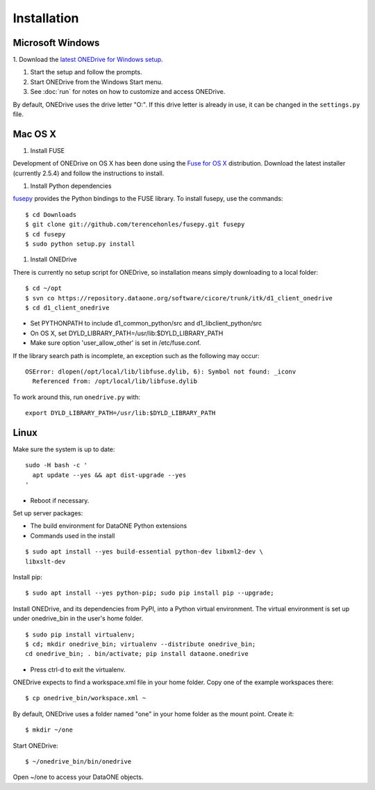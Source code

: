 Installation
============

Microsoft Windows
~~~~~~~~~~~~~~~~~

1. Download the `latest ONEDrive for Windows setup
<https://repository.dataone.org/software/cicore/trunk/itk/d1_client_onedrive/src/onedrive-setup-2.0.0RC1.exe>`_.

#. Start the setup and follow the prompts.

#. Start ONEDrive from the Windows Start menu.

#. See :doc:`run` for notes on how to customize and access ONEDrive.

By default, ONEDrive uses the drive letter "O:". If this drive letter is already in use, it can be changed in the ``settings.py`` file.


Mac OS X
~~~~~~~~

1. Install FUSE

Development of ONEDrive on OS X has been done using the `Fuse for OS X`_ distribution. Download the latest installer (currently 2.5.4) and follow the instructions to install.

#. Install Python dependencies

fusepy_ provides the Python bindings to the FUSE library. To install fusepy, use the commands::

  $ cd Downloads
  $ git clone git://github.com/terencehonles/fusepy.git fusepy
  $ cd fusepy
  $ sudo python setup.py install


#. Install ONEDrive

There is currently no setup script for ONEDrive, so installation means simply downloading to a local folder::

  $ cd ~/opt
  $ svn co https://repository.dataone.org/software/cicore/trunk/itk/d1_client_onedrive
  $ cd d1_client_onedrive


* Set PYTHONPATH to include d1_common_python/src and d1_libclient_python/src
* On OS X, set DYLD_LIBRARY_PATH=/usr/lib:$DYLD_LIBRARY_PATH
* Make sure option 'user_allow_other' is set in /etc/fuse.conf.

If the library search path is incomplete, an exception such as the following may occur::

  OSError: dlopen(/opt/local/lib/libfuse.dylib, 6): Symbol not found: _iconv
    Referenced from: /opt/local/lib/libfuse.dylib

To work around this, run ``onedrive.py`` with::

  export DYLD_LIBRARY_PATH=/usr/lib:$DYLD_LIBRARY_PATH


.. _`Fuse for OS X`: http://osxfuse.github.com/

.. _fusepy: https://github.com/terencehonles/fusepy


Linux
~~~~~

Make sure the system is up to date::

  sudo -H bash -c '
    apt update --yes && apt dist-upgrade --yes
  '

* Reboot if necessary.

Set up server packages:

* The build environment for DataONE Python extensions
* Commands used in the install

::

  $ sudo apt install --yes build-essential python-dev libxml2-dev \
  libxslt-dev

Install pip::

  $ sudo apt install --yes python-pip; sudo pip install pip --upgrade;

Install ONEDrive, and its dependencies from PyPI, into a Python virtual environment. The virtual environment is set up under onedrive_bin in the user's home folder.

::

  $ sudo pip install virtualenv;
  $ cd; mkdir onedrive_bin; virtualenv --distribute onedrive_bin;
  cd onedrive_bin; . bin/activate; pip install dataone.onedrive

* Press ctrl-d to exit the virtualenv.

ONEDrive expects to find a workspace.xml file in your home folder. Copy one of the example workspaces there::

  $ cp onedrive_bin/workspace.xml ~

By default, ONEDrive uses a folder named "one" in your home folder as the mount point. Create it::

  $ mkdir ~/one

Start ONEDrive::

  $ ~/onedrive_bin/bin/onedrive

Open ~/one to access your DataONE objects.
